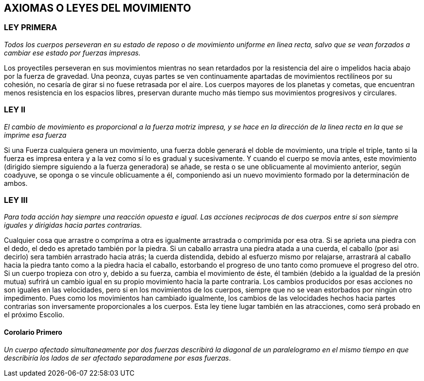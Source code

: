 == AXIOMAS O LEYES DEL MOVIMIENTO

=== LEY PRIMERA

_Todos los cuerpos perseveran en su estado de reposo o de movimien­to
uniforme en linea recta, salvo que se vean forzados a cambiar ese
estado por fuerzas impresas._

Los proyectiles perseveran en sus movimientos mientras no
sean retardados por la resistencia del aire o impelidos hacia
abajo por la fuerza de gravedad. Una peonza, cuyas partes se
ven continuamente apartadas de movimientos rectilíneos por su
cohesión, no cesaría de girar si no fuese retrasada por el aire.
Los cuerpos mayores de los planetas y cometas, que encuentran
menos resistencia en los espacios libres, preservan durante
mucho más tiempo sus movimientos progresivos y circulares.

=== LEY II

_El cambio de movimiento es proporcional a la fuerza motriz
impresa, y se hace en la dirección de la linea recta en la que se
imprime esa fuerza_

Si una Fuerza cualquiera genera un movimiento, una fuerza
doble generará el doble de movimiento, una triple el triple, tanto
si la fuerza es impresa entera y a la vez como sí lo es gradual y
sucesivamente. Y cuando el cuerpo se movía antes, este movimiento
(dirigido siempre siguiendo a la fuerza generadora) se
añade, se resta o se une oblicuamente al movimiento anterior,
según coadyuve, se oponga o se vincule oblicuamente a él,
componiendo asi un nuevo movimiento formado por la determi­nación
de ambos.

=== LEY III

_Para toda acción hay siempre una reacción opuesta e igual. Las
acciones reciprocas de dos cuerpos entre si son siempre iguales y
dirigidas hacia partes contrarias._

Cualquier cosa que arrastre o compríma a otra es igualmente
arrastrada o comprimida por esa otra. Si se aprieta una piedra
con el dedo, el dedo es apretado también por la piedra. Si un
caballo arrastra una piedra atada a una cuerda, el caballo (por
asi decirlo) sera también arrastrado hacia atrás; la cuerda
distendida, debido al esfuerzo mismo por relajarse, arrastrará al
caballo hacia la piedra tanto como a la piedra hacia el caballo,
estorbando el progreso de uno tanto como promueve el progre­so
del otro. Si un cuerpo tropieza con otro y, debido a su fuerza,
cambia el movimiento de éste, él también (debido a la igualdad
de la presión mutua) sufrirá un cambio igual en su propio
movimiento hacia la parte contraria. Los cambios producidos
por esas acciones no son iguales en las velocidades, pero si en los
movimientos de los cuerpos, siempre que no se vean estorbados
por ningún otro impedimento. Pues como los movimientos han
cambiado igualmente, los cambios de las velocidades hechos
hacia partes contrarias son inversamente proporcionales a los
cuerpos. Esta ley tiene lugar también en las atracciones, como
será probado en el próximo Escolio.

==== Corolario Primero

_Un cuerpo afectado simultaneamente por dos fuerzas describirá
la diagonal de un paralelogramo en el mismo tiempo en que describiría
los lados de ser afectado separadamene por esas fuerzas_.
